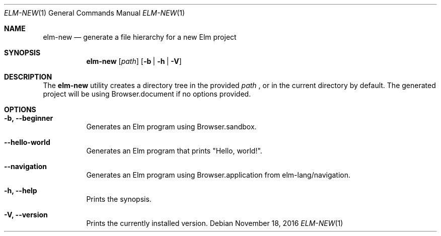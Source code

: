 .Dd November 18, 2016
.Dt ELM-NEW 1
.Os
.Sh NAME
.Nm elm-new
.Nd generate a file hierarchy for a new Elm project
.Sh SYNOPSIS
.Nm
.Op Ar path
.Op Fl b | Fl h | Fl V
.Sh DESCRIPTION
The
.Nm
utility creates a directory tree in the provided
.Ar path
, or in the current directory by default.
The generated project will be using Browser.document
if no options provided.
.Sh OPTIONS
.Bl -tag -width indent
.It Fl b, -beginner
Generates an Elm program using Browser.sandbox.
.It Fl -hello-world
Generates an Elm program that prints "Hello, world!".
.It Fl -navigation
Generates an Elm program using Browser.application from elm-lang/navigation.
.It Fl h, -help
Prints the synopsis.
.It Fl V, -version
Prints the currently installed version.
.El
